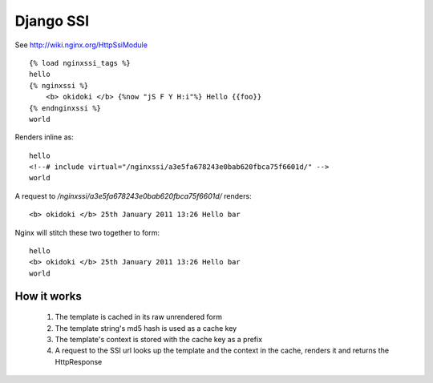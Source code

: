 Django SSI
==========

See http://wiki.nginx.org/HttpSsiModule

::
    
    {% load nginxssi_tags %}
    hello
    {% nginxssi %}
        <b> okidoki </b> {%now "jS F Y H:i"%} Hello {{foo}}
    {% endnginxssi %}
    world
    
Renders inline as:

::
    
    hello
    <!--# include virtual="/nginxssi/a3e5fa678243e0bab620fbca75f6601d/" -->
    world

A request to `/nginxssi/a3e5fa678243e0bab620fbca75f6601d/` renders:

::
    
    <b> okidoki </b> 25th January 2011 13:26 Hello bar
    
Nginx will stitch these two together to form:

::
    
    hello
    <b> okidoki </b> 25th January 2011 13:26 Hello bar
    world


How it works
------------

    1. The template is cached in its raw unrendered form
    2. The template string's md5 hash is used as a cache key
    3. The template's context is stored with the cache key as a prefix
    4. A request to the SSI url looks up the template and the context 
       in the cache, renders it and returns the HttpResponse
    